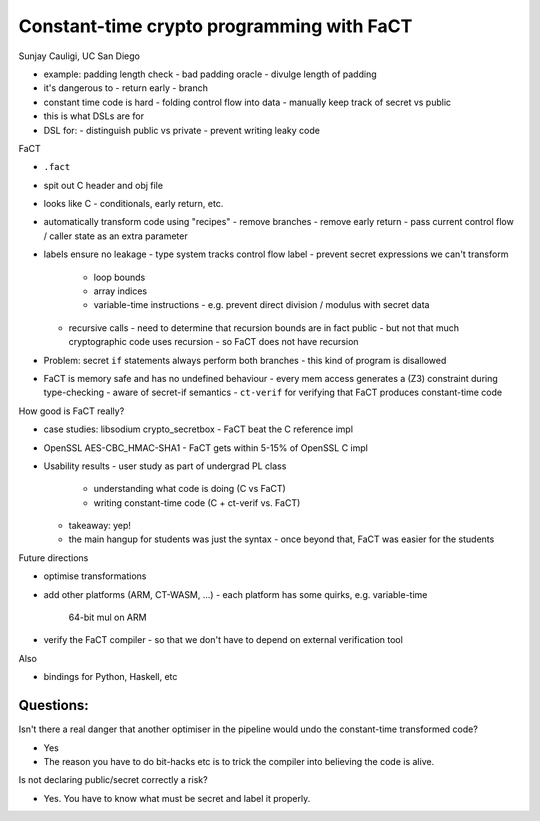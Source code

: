 Constant-time crypto programming with FaCT
==========================================

Sunjay Cauligi, UC San Diego

- example: padding length check
  - bad padding oracle
  - divulge length of padding

- it's dangerous to
  - return early
  - branch

- constant time code is hard
  - folding control flow into data
  - manually keep track of secret vs public

- this is what DSLs are for

- DSL for:
  - distinguish public vs private
  - prevent writing leaky code

FaCT

- ``.fact``
- spit out C header and obj file
- looks like C
  - conditionals, early return, etc.

- automatically transform code using "recipes"
  - remove branches
  - remove early return
  - pass current control flow / caller state as an extra parameter

- labels ensure no leakage
  - type system tracks control flow label
  - prevent secret expressions we can't transform
    - loop bounds
    - array indices
    - variable-time instructions
      - e.g. prevent direct division / modulus with secret data
  - recursive calls
    - need to determine that recursion bounds are in fact public
    - but not that much cryptographic code uses recursion
    - so FaCT does not have recursion

- Problem: secret ``if`` statements always perform both branches
  - this kind of program is disallowed

- FaCT is memory safe and has no undefined behaviour
  - every mem access generates a (Z3) constraint during type-checking
  - aware of secret-if semantics
  - ``ct-verif`` for verifying that FaCT produces constant-time code

How good is FaCT really?

- case studies: libsodium crypto_secretbox
  - FaCT beat the C reference impl
- OpenSSL AES-CBC_HMAC-SHA1
  - FaCT gets within 5-15% of OpenSSL C impl

- Usability results
  - user study as part of undergrad PL class
    - understanding what code is doing (C vs FaCT)
    - writing constant-time code (C + ct-verif vs. FaCT)
  - takeaway: yep!
  - the main hangup for students was just the syntax
    - once beyond that, FaCT was easier for the students

Future directions

- optimise transformations
- add other platforms (ARM, CT-WASM, ...)
  - each platform has some quirks, e.g. variable-time
    64-bit mul on ARM
- verify the FaCT compiler
  - so that we don't have to depend on external verification tool


Also

- bindings for Python, Haskell, etc


Questions:
---------

Isn't there a real danger that another optimiser in the pipeline
would undo the constant-time transformed code?

- Yes

- The reason you have to do bit-hacks etc is to trick the compiler
  into believing the code is alive.


Is not declaring public/secret correctly a risk?

- Yes.  You have to know what must be secret and label it properly.

